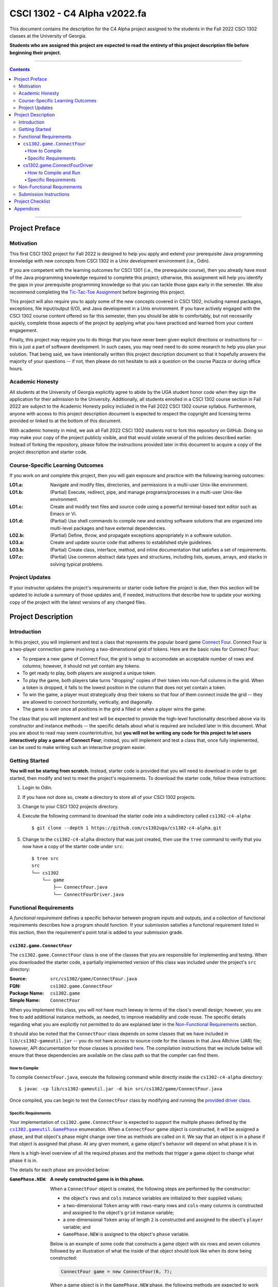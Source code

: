 .. project information
.. |title| replace:: C4 Alpha
.. |slug| replace:: cs1302-c4-alpha
.. |ttslug| replace:: ``cs1302-c4-alpha``
.. |course| replace:: CSCI 1302
.. |semester| replace:: Fall 2022
.. |version| replace:: v2022.fa
.. |server| replace:: Odin

.. notices (need to manually update the urls)
.. |website| image:: https://img.shields.io/badge/cs1302uga.github.io-cs1302--c4--alpha-58becd
   :alt: cs1302uga.github.io/cs1302-c4-alpha
.. _website: https://cs1302uga.github.io/cs1302-c4-alpha/
.. |approved_notice| image:: https://img.shields.io/badge/Approved%20for-Fall%202022-green
   :alt: Approved for: |version|
.. |not_approved_notice| image:: https://img.shields.io/badge/In%20development-Not%20yet%20approved-red
   :alt: In development - Not yet approved

|course| - |title| |version|
#############################

.. #|approved_notice|

|not_approved_notice| |website|_

This document contains the description for the |title| project assigned to the
students in the |semester| |course| classes at the University of Georgia.

**Students who are assigned this project are expected to read the entirety of this project
description file before beginning their project.**

----

.. contents::

----

Project Preface
===============

Motivation
++++++++++

This first |course| project for |semester| is designed to help you apply and extend your prerequisite Java
programming knowledge with new concepts from |course| in a Unix development environment (i.e., |server|).

If you are competent with the learning outcomes for CSCI 1301 (i.e., the prerequisite course), then you
already have most of the Java programming knowledge required to complete this project; otherwise, this
assignment will help you identify the gaps in your prerequisite programming knowledge so that you can tackle
those gaps early in the semester. We also recommend completing the
`Tic-Tac-Toe Assignment <https://github.com/cs1302uga/cs1302-hw00>`_ before beginning this project.

This project will also require you to apply some of the new concepts covered in |course|, including
named packages, exceptions, file input/output (I/O), and Java development in a Unix environment. If you
have actively engaged with the |course| course content offered so far this semester, then you should
be able to comfortably, but not necesarilly quickly, complete those aspects of the project by applying
what you have practiced and learned from your content engagement.

Finally, this project may require you to do things that you have never been given explicit directions
or instructions for -- this is just a part of software development. In such cases, you may need need
to do some research to help you plan your solution. That being said, we have intentionally written this
project description document so that it hopefully answers the majority of your questions -- if not, then
please do not hesitate to ask a question on the course Piazza or during office hours.

Academic Honesty
++++++++++++++++

All students at the University of Georgia explicitly agree to abide by the UGA student honor code
when they sign the application for their admission to the University. Additionally, all
students enrolled in a |course| course section in |semester| are subject to the
Academic Honesty policy included in the |semester| |course| course syllabus. Furthermore, anyone with
access to this project description document is expected to respect the copyright and licensing
terms provided or linked to at the bottom of this document.

With academic honesty in mind, we ask all |semester| |course| students not to fork this repository
on GitHub. Doing so may make your copy of the project publicly visible, and that would violate
several of the policies described earlier. Instead of forking the repository, please follow the
instructions provided later in this document to acquire a copy of the project description and
starter code.

Course-Specific Learning Outcomes
+++++++++++++++++++++++++++++++++

If you work on and complete this project, then you will gain exposure and practice with
the following learning outcomes:

:LO1.a: Navigate and modify files, directories, and permissions in a multi-user Unix-like environment.
:LO1.b: (Partial) Execute, redirect, pipe, and manage programs/processes in a multi-user Unix-like environment.
:LO1.c: Create and modify text files and source code using a powerful terminal-based text editor such as Emacs or Vi.
:LO1.d: (Partial) Use shell commands to compile new and existing software solutions that are organized into multi-level packages and have external dependencies.
:LO2.b: (Partial) Define, throw, and propagate exceptions appropriately in a software solution.
:LO3.a: Create and update source code that adheres to established style guidelines.
:LO3.b: (Partial) Create class, interface, method, and inline documentation that satisfies a set of requirements.
:LO7.c: (Partial) Use common abstract data types and structures, including lists, queues, arrays, and stacks in solving typical problems.

Project Updates
+++++++++++++++

If your instructor updates the project's requirements or starter code before the project is due,
then this section will be updated to include a summary of those updates and, if needed,
instructions that describe how to update your working copy of the project with
the latest versions of any changed files.

Project Description
===================

.. |gameutil_api_here| replace:: here
.. _gameutil_api_here: https://cs1302uga.github.io/cs1302-c4-alpha/doc

Introduction
++++++++++++

In this project, you will implement and test a class that represents the popular board game
`Connect Four <https://en.wikipedia.org/wiki/Connect_Four>`_. Connect Four is a two-player connection game involving
a two-dimenstional grid of tokens. Here are the basic rules for Connect Four:

* To prepare a new game of Connect Four, the grid is setup to accomodate an acceptable number
  of rows and columns; however, it should not yet contain any tokens.
* To get ready to play, both players are assigned a unique token.
* To play the game, both players take turns "dropping" copies of their token into non-full
  columns in the grid. When a token is dropped, it falls to the lowest position in the
  column that does not yet contain a token.
* To win the game, a player must strategically drop their tokens so that four of them connect
  inside the grid -- they are allowed to connect horizontally, vertically, and diagonally.
* The game is over once all positions in the grid a filled or when a player wins the game.

The class that you will implement and test will be expected to provide the high-level
functionality described above via its constructor and instance methods -- the specific details
about what is required are included later in this document. What you are about to read may
seem counterintuitive, but **you will not be writing any code for this project to let users
interactively play a game of Connect Four**; instead, you will implement and test a class that,
once fully implemented, can be used to make writing such an interactive program easier.

Getting Started
+++++++++++++++

**You will not be startng from scratch.** Instead, starter code is provided that you will
need to download in order to get started, then modify and test to meet the project's
requirements. To download the starter code, follow these instructions:

1. Login to |server|.
2. If you have not done so, create a directory to store all of your |course| projects.
3. Change to your |course| projects directory.
4. Execute the following command to download the starter code into a subdirectory called |ttslug|::

   $ git clone --depth 1 https://github.com/cs1302uga/cs1302-c4-alpha.git

5. Change to the |ttslug| directory that was just created, then use the ``tree`` command to
   verify that you now have a copy of the starter code under ``src``::

     $ tree src
     src
     └── cs1302
         └── game
             ├── ConnectFour.java
             └── ConnectFourDriver.java

.. _freqs:

Functional Requirements
+++++++++++++++++++++++

A *functional requirement* defines a specific behavior between program inputs and outputs,
and a collection of functional requirements describes how a program should function. If
your submission satisfies a functional requirement listed in this section, then the
requirement's point total is added to your submission grade.

.. _connect_four_reqs:

``cs1302.game.ConnectFour``
---------------------------

The ``cs1302.game.ConnectFour`` class is one of the classes that you are responsible for
implementing and testng. When you downloaded the starter code, a partially implemented version of
this class was included under the project's ``src`` directory:

:Source: ``src/cs1302/game/ConnectFour.java``
:FQN: ``cs1302.game.ConnectFour``
:Package Name: ``cs1302.game``
:Simple Name: ``ConnectFour``

When you implement this class, you will not have much leeway in terms of the class's overall design;
however, you are free to add additional instance methods, as needed, to improve readability and
code reuse. The specific details regarding what you are explicitly not permitted to do are explained
later in the `Non-Functional Requirements <#non-functional-requirements>`_ section.

It should also be noted that the ``ConnectFour`` class depends on some classes that we have included
in ``lib/cs1302-gameutil.jar`` -- you do not have access to source code for the classes in that Java
ARchive (JAR) file; however, API documentation for those classes is provided |gameutil_api_here|_. The
compilation instructions that we include below will ensure that these dependencies are available
on the class path so that the compiler can find them.

How to Compile
**************

To compile ``ConnectFour.java``, execute the following command while directly inside the
|ttslug| directory::

   $ javac -cp lib/cs1302-gameutil.jar -d bin src/cs1302/game/ConnectFour.java

Once compiled, you can begin to test the ``ConnectFour`` class by modifying and running the
`provided driver class <#cs1302gameconnectfourdriver>`_.

Specific Requirements
*********************

.. |GamePhase| replace:: ``cs1302.gameutil.GamePhase``
.. _GamePhase: https://cs1302uga.github.io/cs1302-c4-alpha/doc/cs1302/gameutil/GamePhase.html

Your implementation of ``cs1302.game.ConnectFour`` is expected to support the multiple phases
defined by the |GamePhase|_ enumeration. When a ``ConnectFour`` game object is constructed, it
will be assigned a phase, and that object's phase might change over time as methods are called
on it. We say that an object is *in* a phase if that object is assigned that phase. At any
given moment, a game object's behavior will depend on what phase it is in.

Here is a high-level overview of all the required phases and the methods that trigger
a game object to change what phase it is in.

.. image:: img/phases.svg

The details for each phase are provided below:

:``GamePhase.NEW``:

   **A newly constructed game is in this phase.**

   When a ``ConnectFour`` object is created, the following steps are performed by the
   constructor:

   * the object's ``rows`` and ``cols`` instance variables are initialized to their supplied values;
   * a two-dimensional ``Token`` array with ``rows``-many rows and ``cols``-many columns is constructed
     and assigned to the object's ``grid`` instance variable;
   * a one-dimensional ``Token`` array of length ``2`` is constructed and assigned to the obect's
     ``player`` variable; and
   * ``GamePhase.NEW`` is assigned to the object's ``phase`` variable.

   Below is an example of some code that constructs a game object with six rows and seven columns followed
   by an illustration of what the inside of that object should look like when its done being constructed:

   .. code-block:: java

      ConnectFour game = new ConnectFour(6, 7);

   .. image:: img/GamePhase.NEW.svg

   When a game object is in the ``GamePhase.NEW`` phase, the following methods are expected to work
   without throwing any exceptions:

   * ``getRows``
   * ``getCols``
   * ...

:``GamePhase.READY``:
   **A game that is ready to be played is in this phase.**

   A game object that is in the ``GamePhase.NEW`` phase should move into the ``GamePhase.READY``
   phase when its ``setPlayerTokens`` method is called for the first time.

   Below is an example of some code that sets the player tokens of a game object in the
   ``GamePhase.NEW`` phase followed by an illustration of what the inside of that object
   should look like immediately after the code has executed and the object is in the
   ``GamePhase.READY`` phase:

   .. code-block:: java

      game.setPlayerTokens(Token.RED, Token.BLUE);

   .. image:: img/GamePhase.READY.svg

:``GamePhase.PLAYABLE``:
   **A game that is being played is in this phase.**

   A game object that is in the ``GamePhase.READY`` phase should move into the ``GamePhase.PLAYABLE``
   phase when its ``dropToken`` method is called for the first time.

   Below is an example of some code that drops several tokens into the grid of a game object
   in the ``GamePhase.READY`` phase followed by an illustration of what the inside of that object
   should look like immediately after the code has executed -- please note that the object is in
   ``GamePhase.PLAYABLE`` phase immediately after the first line has executed:

   .. code-block:: java

      game.dropToken(0, 0); // player = 0, col = 0
      game.dropToken(1, 1); // player = 1, col = 1
      game.dropToken(0, 1); // player = 0, col = 1
      game.dropToken(1, 2); // player = 1, col = 2

   .. image:: img/GamePhase.PLAYABLE.svg?20220830

:``GamePhase.OVER``:
   **A game that has ended is in this phase.**

   A game object that is in the ``GamePhase.PLAYABLE`` phase should move into the ``GamePhase.OVER``
   phase when its ``isWinner`` method is called and one of the following conditions are met: i)
   the grid full; or ii) the method is about to return ``true`` because a player has won.

cs1302.game.ConnectFourDriver
-----------------------------

The starter code for this project includes ``src/cs1302/game/ConnectFourDriver.java``, which contains a
partially implemented ``cs1302.game.ConnectFourDriver`` class:

:Source:
   ``src/cs1302/game/ConnectFourDriver.java``
:FQN:
   ``cs1302.game.ConnectFourDriver``
:Package Name:
   ``cs1302.game``
:Simple Name:
   ``ConnectFourDriver``

How to Compile and Run
**********************

The ``ConnectFourDriver`` class depends on ``cs1302.game.ConnectFour`` (also included in the starter code)
and some classes that we have included in ``lib/cs1302-gameutil.jar`` -- you do not have access to source
code for the classes in that Java ARchive (JAR) file; however, its API documentation is
available `here <gameutil_api>`_.

To compile ``ConnectFourDriver.java``, you need to first (re)compile ``ConnectFour.java``, then
run the following command::

   $ javac -cp bin:lib/cs1302-gameutil.jar -d bin src/cs1302/game/ConnectFourDriver.java

Once compiled, users should be able to run ``cs1302.game.ConnectFourDriver`` to play a game of
Connect Four. The class's ``main`` method serves as the expected entry point into the program.
To run the program, you need to first (re)compile ``ConnectFourDriver.java`` as described above,
then run the following command::

  $ java -cp bin:lib/cs1302-gameutil.jar cs1302.game.ConnectFourDriver

Specific Requirements
*********************

.. _nfreqs:

Non-Functional Requirements
+++++++++++++++++++++++++++

A *non-functional requirement* specifies criteria that can be used to judge your submission
independently from its function or behavior. If functional requirements describe what your
submission should *do*, then the non-functional requirements describe how your submission is
supposed to *be*. If your submission does not satisfy a non-functional requirement listed in
this section, then the requirement's point total is deducted from your submission grade.

:Structure (10/100):
   TODO.

:Environment (100):
   This project must be implemented in Java 17, and it must compile and run correctly on
   Odin using the specific version of Java 17 that is setup according to the instructions
   provided by your instructor. Graders are instructed not to modify source code when they
   attempt to compile a submission.

:Code Style (20):
   Every ``.java`` file that you include as part of your submission for this project must
   be in valid style as defined in the `CS1302 Code Style Guide <styleguide>`_. All of the
   individual code style guidelines listed in that document are part of this single
   non-functional requirement. This requirement is all or nothing.

   .. _styleguide: https://github.com/cs1302uga/cs1302-styleguide

Submission Instructions
+++++++++++++++++++++++

Project Checklist
=================

Appendices
==========

.. #############################################################################

.. copyright and license information
.. |copy| unicode:: U+000A9 .. COPYRIGHT SIGN
.. |copyright| replace:: Copyright |copy| Michael E. Cotterell, Bradley J. Barnes, and the University of Georgia.
.. standard footer
.. footer:: |copyright| See `LICENSE.rst <LICENSE.rst>`_ for license information.
            The content and opinions expressed on this Web page do not necessarily
            reflect the views of nor are they endorsed by the University of Georgia or the University
            System of Georgia.
